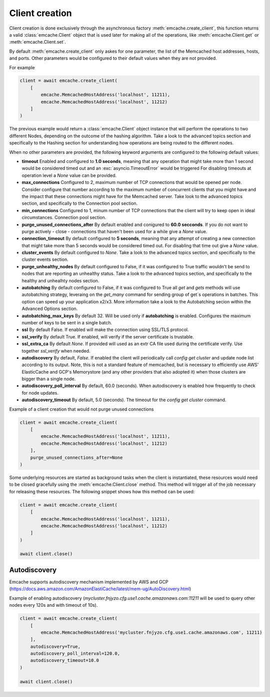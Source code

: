 Client creation
---------------

Client creation is done exclusively through the asynchronous factory :meth:`emcache.create_client`, this function returns a valid :class:`emcache.Client` object that is used
later for making all of the operations, like :meth:`emcache.Client.get` or :meth:`emcache.Client.set`.

By default :meth:`emcache.create_client` only askes for one parameter, the list of the Memcached host addresses, hosts, and ports. Other parameters would be
configured to their default values when they are not provided.

For example

.. code-block:: python

    client = await emcache.create_client(
        [
            emcache.MemcachedHostAddress('localhost', 11211),
            emcache.MemcachedHostAddress('localhost', 11212)
        ]
    )

The previous example would return a :class:`emcache.Client` object instance that will perform the operations to two different Nodes, depending on the outcome of the hashing algorithm.
Take a look to the advanced topics section and specifically to the Hashing section for understanding how operations are being routed to the different nodes.

When no other parameters are provided, the following keyword arguments are configured to the following default values:

- **timeout** Enabled and configured to **1.0 seconds**, meaning that any operation that might take more than 1 second would be considered timed out and an :exc:`asyncio.TimeoutError` would be triggered
  For disabling timeouts at operation level a `None` value can be provided.
- **max_connections** Configured to 2, maximum number of TCP connections that would be opened per node. Consider configure that number according to the maximum number of concurrent
  clients that you might have and the impact that these connections might have for the Memcached server. Take look to the advanced topics section, and specifically to the 
  Connection pool section.
- **min_connections** Configured to 1, minum number of TCP connections that the client will try to keep open in ideal circumstances.
  Connection pool section.
- **purge_unused_connections_after** By default enabled and conigured to **60.0 secconds**. If you do not want to purge actively - close - connections that haven't been used for a while give a `None` value.
- **connection_timeout** By default configured to **5 seconds**, meaning that any attempt of creating a new connection that might take more than 5 seconds would be considered timed out.
  For disabling that time out give a `None` value.
- **cluster_events** By default configured to `None`. Take a look to the advanced topics section, and specifically to the cluster events section.
- **purge_unhealthy_nodes** By default configured to False, if it was configured to True traffic wouldn't be send to nodes that are reporting an unhealthy status. Take a look to the advanced topics section, and specifically to the healthy and unhealhty nodes section.
- **autobatching** By default configured to False, if it was configured to True all `get` and `gets` methods will use autobatching strategy, leveraing on the `get_many` command for sending group of get´s operations in batches. This option can speed up your application x2/x3. More information take a look to the Autobatching secion within the Advanced Options section.
- **autobatching_max_keys** By default 32. Will be used only if **autobatching** is enabled. Configures the maximum number of keys to be sent in a single batch.
- **ssl** By default False. If enabled will make the connection using SSL/TLS protocol.
- **ssl_verify** By default True. If enabled, will verify if the server certificate is trustable.
- **ssl_extra_ca** By default `None`. If provided will used as an extr CA file used during the certificate verify. Use together `ssl_verify` when needed.
- **autodiscovery** By default, `False`. If enabled the client will periodically call `config get cluster` and update node list according to its output. Note, this is not a standard feature of memcached, but is necessary to
  efficiently use AWS' ElasticCache and GCP's Memorystore (and any other providers that also adopted it) when those clusters are bigger than a single node.
- **autodiscovery_poll_interval** By default, 60.0 (seconds). When autodiscovery is enabled how frequently to check for node updates.
- **autodiscovery_timeout** By default, 5.0 (seconds). The timeout for the `config get cluster` command.

Example of a client creation that would not purge unused connections

.. code-block:: python

    client = await emcache.create_client(
        [
            emcache.MemcachedHostAddress('localhost', 11211),
            emcache.MemcachedHostAddress('localhost', 11212)
        ],
        purge_unused_connections_after=None
    )


Some underlying resources are started as background tasks when the client is instantiated, these resources would need to be closed gracefully using the :meth:`emcache.Client.close` method. This method will trigger all of the job necessary for releasing these resources. The following snippet shows how this method can be used:

.. code-block:: python

    client = await emcache.create_client(
        [
            emcache.MemcachedHostAddress('localhost', 11211),
            emcache.MemcachedHostAddress('localhost', 11212)
        ]
    )

    await client.close()

Autodiscovery
^^^^^^^^^^^^^

Emcache supports autodiscovery mechanism implemented by AWS and GCP (https://docs.aws.amazon.com/AmazonElastiCache/latest/mem-ug/AutoDiscovery.html)

Example of enabling autodiscovery (`mycluster.fnjyzo.cfg.use1.cache.amazonaws.com:11211` will be used to query other nodes
every 120s and with timeout of 10s).

.. code-block:: python

    client = await emcache.create_client(
        [
            emcache.MemcachedHostAddress('mycluster.fnjyzo.cfg.use1.cache.amazonaws.com', 11211)
        ],
        autodiscovery=True,
        autodiscovery_poll_interval=120.0,
        autodiscovery_timeout=10.0
    )

    await client.close()
